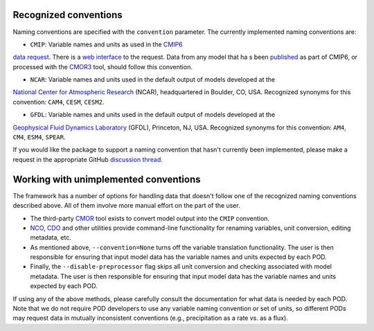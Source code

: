 .. _ref-data-conventions:

Recognized conventions
++++++++++++++++++++++

Naming conventions are specified with the ``convention`` parameter. The currently implemented naming conventions are:

* ``CMIP``: Variable names and units as used in the `CMIP6 <https://www.wcrp-climate.org/wgcm-cmip/wgcm-cmip6>`__
`data request <https://doi.org/10.5194/gmd-2019-219>`__. There is a
`web interface <http://clipc-services.ceda.ac.uk/dreq/index.html>`__ to the request. Data from any model that ha
s been `published <https://esgf-node.llnl.gov/projects/cmip6/>`__ as part of CMIP6, or processed with the
`CMOR3 <https://cmor.llnl.gov/>`__ tool, should follow this convention.

* ``NCAR``: Variable names and units used in the default output of models developed at the
`National Center for Atmospheric Research <https://ncar.ucar.edu>`__ (NCAR), headquartered in Boulder, CO, USA.
Recognized synonyms for this convention: ``CAM4``, ``CESM``, ``CESM2``.

* ``GFDL``: Variable names and units used in the default output of models developed at the
`Geophysical Fluid Dynamics Laboratory <https://www.gfdl.noaa.gov/>`__ (GFDL), Princeton, NJ, USA. Recognized synonyms
for this convention: ``AM4``, ``CM4``, ``ESM4``, ``SPEAR``.

If you would like the package to support a naming convention that hasn't currently been implemented, please make a
request in the appropriate GitHub `discussion thread <https://github.com/NOAA-GFDL/MDTF-diagnostics/discussions/174>`__.

Working with unimplemented conventions
++++++++++++++++++++++++++++++++++++++

The framework has a number of options for handling data that doesn't follow one of the recognized naming conventions
described above. All of them involve more manual effort on the part of the user.

- The third-party `CMOR <https://cmor.llnl.gov/>`__ tool exists to convert model output into the ``CMIP`` convention.
- `NCO <http://nco.sourceforge.net/>`__, `CDO <https://code.mpimet.mpg.de/projects/cdo>`__ and other utilities provide
  command-line functionality for renaming variables, unit conversion, editing metadata, etc.
- As mentioned above, ``--convention=None`` turns off the variable translation functionality. The user is then
  responsible for ensuring that input model data has the variable names and units expected by each POD.
- Finally, the ``--disable-preprocessor`` flag skips all unit conversion and checking associated with model metadata.
  The user is then responsible for ensuring that input model data has the variable names and units expected by each POD.

If using any of the above methods, please carefully consult the documentation for what data is needed by each POD. Note
that we do not require POD developers to use any variable naming convention or set of units, so different PODs may
request data in mutually inconsistent conventions (e.g., precipitation as a rate vs. as a flux).
